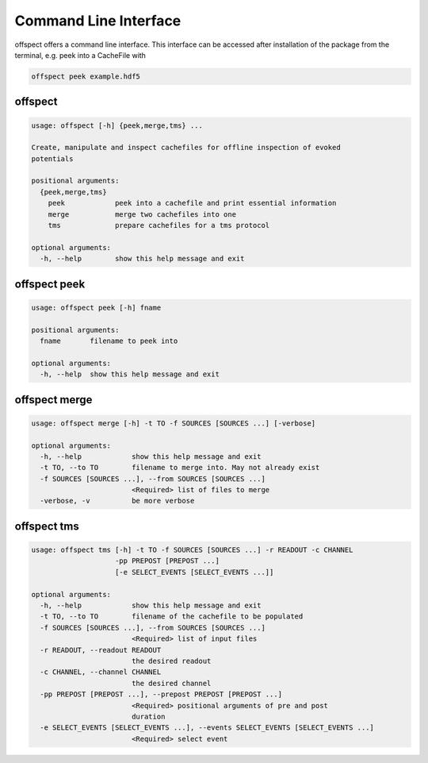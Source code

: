 Command Line Interface
----------------------

   
offspect offers a command line interface. This interface can be accessed after installation of the package from the terminal, e.g. peek into a CacheFile with 

.. code-block:: bash

   offspect peek example.hdf5

offspect
~~~~~~~~
.. code-block:: none

   usage: offspect [-h] {peek,merge,tms} ...
   
   Create, manipulate and inspect cachefiles for offline inspection of evoked
   potentials
   
   positional arguments:
     {peek,merge,tms}
       peek            peek into a cachefile and print essential information
       merge           merge two cachefiles into one
       tms             prepare cachefiles for a tms protocol
   
   optional arguments:
     -h, --help        show this help message and exit


offspect peek
~~~~~~~~~~~~~
.. code-block:: none

   usage: offspect peek [-h] fname
   
   positional arguments:
     fname       filename to peek into
   
   optional arguments:
     -h, --help  show this help message and exit


offspect merge
~~~~~~~~~~~~~~
.. code-block:: none

   usage: offspect merge [-h] -t TO -f SOURCES [SOURCES ...] [-verbose]
   
   optional arguments:
     -h, --help            show this help message and exit
     -t TO, --to TO        filename to merge into. May not already exist
     -f SOURCES [SOURCES ...], --from SOURCES [SOURCES ...]
                           <Required> list of files to merge
     -verbose, -v          be more verbose


offspect tms
~~~~~~~~~~~~
.. code-block:: none

   usage: offspect tms [-h] -t TO -f SOURCES [SOURCES ...] -r READOUT -c CHANNEL
                       -pp PREPOST [PREPOST ...]
                       [-e SELECT_EVENTS [SELECT_EVENTS ...]]
   
   optional arguments:
     -h, --help            show this help message and exit
     -t TO, --to TO        filename of the cachefile to be populated
     -f SOURCES [SOURCES ...], --from SOURCES [SOURCES ...]
                           <Required> list of input files
     -r READOUT, --readout READOUT
                           the desired readout
     -c CHANNEL, --channel CHANNEL
                           the desired channel
     -pp PREPOST [PREPOST ...], --prepost PREPOST [PREPOST ...]
                           <Required> positional arguments of pre and post
                           duration
     -e SELECT_EVENTS [SELECT_EVENTS ...], --events SELECT_EVENTS [SELECT_EVENTS ...]
                           <Required> select event


